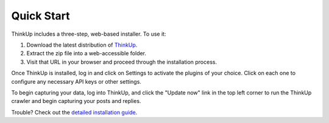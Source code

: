 Quick Start
===========

ThinkUp includes a three-step, web-based installer. To use it:

1. Download the latest distribution of `ThinkUp <http://thinkupapp.com>`_.
2. Extract the zip file into a web-accessible folder.
3. Visit that URL in your browser and proceed through the installation process.

Once ThinkUp is installed, log in and click on Settings to activate the plugins of your choice. Click on
each one to configure any necessary API keys or other settings.

To begin capturing your data, log into ThinkUp, and click the "Update now" link in the top left corner to
run the ThinkUp crawler and begin capturing your posts and replies.

Trouble? Check out the `detailed installation guide <install.html>`_.